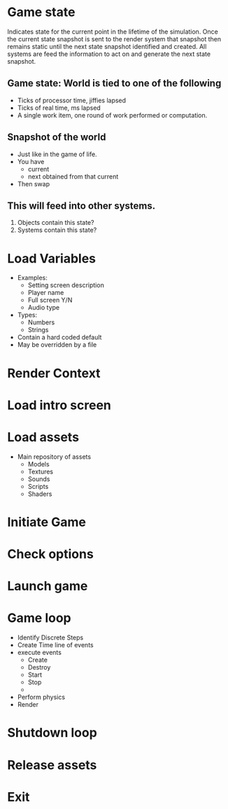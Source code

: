* Game state
  Indicates state for the current point in the lifetime of the
  simulation.  Once the current state snapshot is sent to the render
  system that snapshot then remains static until the next state
  snapshot identified and created.  All systems are feed the
  information to act on and generate the next state snapshot.
** Game state: World is tied to one of the following
   - Ticks of processor time, jiffies lapsed
   - Ticks of real time, ms lapsed
   - A single work item, one round of work performed or computation.
** Snapshot of the world
   - Just like in the game of life.
   - You have
     - current
     - next obtained from that current
   - Then swap
** This will feed into other systems.
   1. Objects contain this state?
   2. Systems contain this state?
* Load Variables
  - Examples:
    - Setting screen description
    - Player name
    - Full screen Y/N
    - Audio type
  - Types:
    - Numbers
    - Strings
  - Contain a hard coded default
  - May be overridden by a file
  
* Render Context
* Load intro screen
* Load assets
  - Main repository of assets
    - Models
    - Textures
    - Sounds
    - Scripts
    - Shaders
* Initiate Game
* Check options
* Launch game
* Game loop 
  - Identify Discrete Steps
  - Create Time line of events
  - execute events
    - Create
    - Destroy
    - Start
    - Stop
    - 
  - Perform physics
  - Render
* Shutdown loop
* Release assets
* Exit
